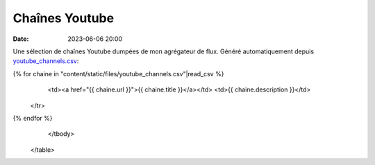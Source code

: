 Chaînes Youtube
###############

:date: 2023-06-06 20:00

Une sélection de chaînes Youtube dumpées de mon agrégateur de flux. Généré automatiquement depuis `youtube_channels.csv <{static}static/files/youtube_channels.csv>`_:


.. raw:: html

    <table>
        <thead>
            <tr>
                <th>Nom</th>
                <th>Description</th>
            </tr>
        </thead>
        <tbody>
            <tr>
{% for chaine in "content/static/files/youtube_channels.csv"|read_csv  %}
                <td><a href="{{ chaine.url }}">{{ chaine.title }}</a></td>
                <td>{{ chaine.description }}</td>
            </tr>
{% endfor %}
        </tbody>
    </table>